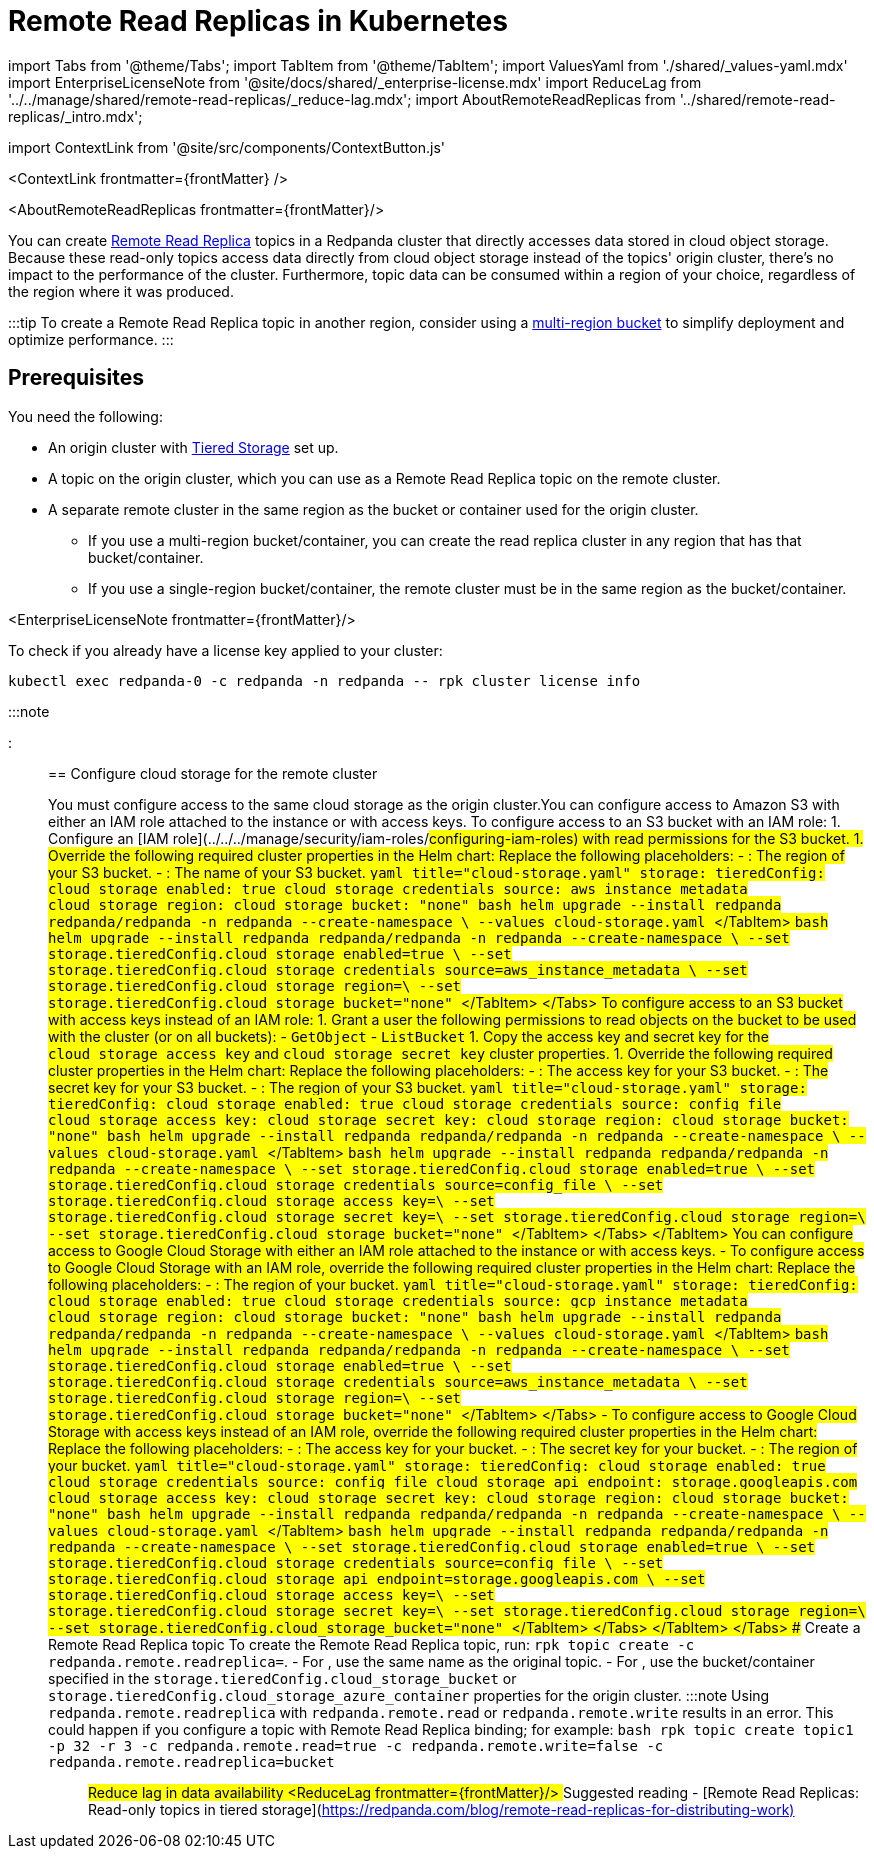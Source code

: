 = Remote Read Replicas in Kubernetes
:description: Create read-only topics (Remote Read Replica topics) that mirror topics on a different cluster.
:contextLinks: [{"name"=>"Linux", "to"=>"manage/remote-read-replicas"}, {"name"=>"Kubernetes", "to"=>"manage/kubernetes/remote-read-replicas"}]
:deployment: Kubernetes
:description: Create read-only topics (Remote Read Replica topics) that mirror topics on a different cluster.
:linkRoot: ../../../
:tags: ["Kubernetes", "Helm configuration"]

import Tabs from '@theme/Tabs';
import TabItem from '@theme/TabItem';
import ValuesYaml from './shared/_values-yaml.mdx'
import EnterpriseLicenseNote from '@site/docs/shared/_enterprise-license.mdx'
import ReduceLag from '../../manage/shared/remote-read-replicas/_reduce-lag.mdx';
import AboutRemoteReadReplicas from '../shared/remote-read-replicas/_intro.mdx';

import ContextLink from '@site/src/components/ContextButton.js'

<ContextLink frontmatter=\{frontMatter}
/>

<AboutRemoteReadReplicas frontmatter=\{frontMatter}/>

You can create xref::remote-read-replicas.adoc[Remote Read Replica] topics in a Redpanda cluster that directly accesses data stored in cloud object storage. Because these read-only topics access data directly from cloud object storage instead of the topics' origin cluster, there's no impact to the performance of the cluster. Furthermore, topic data can be consumed within a region of your choice, regardless of the region where it was produced.

:::tip
To create a Remote Read Replica topic in another region, consider using a https://aws.amazon.com/s3/features/multi-region-access-points/[multi-region bucket] to simplify deployment and optimize performance.
:::

== Prerequisites

You need the following:

* An origin cluster with xref::tiered-storage.adoc#set-up-tiered-storage[Tiered Storage] set up.
* A topic on the origin cluster, which you can use as a Remote Read Replica topic on the remote cluster.
* A separate remote cluster in the same region as the bucket or container used for the origin cluster.
 ** If you use a multi-region bucket/container, you can create the read replica cluster in any region that has that bucket/container.
 ** If you use a single-region bucket/container, the remote cluster must be in the same region as the bucket/container.

<EnterpriseLicenseNote frontmatter=\{frontMatter}/>

To check if you already have a license key applied to your cluster:

[,bash]
----
kubectl exec redpanda-0 -c redpanda -n redpanda -- rpk cluster license info
----

:::note+++<ValuesYaml path="storage.tieredConfig">++++++</ValuesYaml>+++

:::

== Configure cloud storage for the remote cluster

You must configure access to the same cloud storage as the origin cluster.+++<Tabs groupId="cloud-platform" queryString="">++++++<TabItem value="s3" label="Amazon S3" default="">+++You can configure access to Amazon S3 with either an IAM role attached to the instance or with access keys. To configure access to an S3 bucket with an IAM role: 1. Configure an [IAM role](../../../manage/security/iam-roles/#configuring-iam-roles) with read permissions for the S3 bucket. 1. Override the following required cluster properties in the Helm chart: Replace the following placeholders: - `+++<region>+++`: The region of your S3 bucket. - `+++<redpanda-bucket-name>+++`: The name of your S3 bucket. +++<Tabs groupId="helm-config" queryString="">++++++<TabItem value="values" label="--values">+++```yaml title="cloud-storage.yaml" storage: tieredConfig: cloud_storage_enabled: true cloud_storage_credentials_source: aws_instance_metadata cloud_storage_region: +++<region>+++cloud_storage_bucket: "none" ``` ```bash helm upgrade --install redpanda redpanda/redpanda -n redpanda --create-namespace \ --values cloud-storage.yaml ``` </TabItem> +++<TabItem value="flags" label="--set">+++```bash helm upgrade --install redpanda redpanda/redpanda -n redpanda --create-namespace \ --set storage.tieredConfig.cloud_storage_enabled=true \ --set storage.tieredConfig.cloud_storage_credentials_source=aws_instance_metadata \ --set storage.tieredConfig.cloud_storage_region=+++<region>+++\ --set storage.tieredConfig.cloud_storage_bucket="none" ``` </TabItem> </Tabs> To configure access to an S3 bucket with access keys instead of an IAM role: 1. Grant a user the following permissions to read objects on the bucket to be used with the cluster (or on all buckets): - `GetObject` - `ListBucket` 1. Copy the access key and secret key for the `cloud_storage_access_key` and `cloud_storage_secret_key` cluster properties. 1. Override the following required cluster properties in the Helm chart: Replace the following placeholders: - `+++<access-key>+++`: The access key for your S3 bucket. - `+++<secret-key>+++`: The secret key for your S3 bucket. - `+++<region>+++`: The region of your S3 bucket. +++<Tabs groupId="helm-config" queryString="">++++++<TabItem value="values" label="--values">+++```yaml title="cloud-storage.yaml" storage: tieredConfig: cloud_storage_enabled: true cloud_storage_credentials_source: config_file cloud_storage_access_key: +++<access-key>+++cloud_storage_secret_key: +++<secret-key>+++cloud_storage_region: +++<region>+++cloud_storage_bucket: "none" ``` ```bash helm upgrade --install redpanda redpanda/redpanda -n redpanda --create-namespace \ --values cloud-storage.yaml ``` </TabItem> +++<TabItem value="flags" label="--set">+++```bash helm upgrade --install redpanda redpanda/redpanda -n redpanda --create-namespace \ --set storage.tieredConfig.cloud_storage_enabled=true \ --set storage.tieredConfig.cloud_storage_credentials_source=config_file \ --set storage.tieredConfig.cloud_storage_access_key=+++<access-key>+++\ --set storage.tieredConfig.cloud_storage_secret_key=+++<secret-key>+++\ --set storage.tieredConfig.cloud_storage_region=+++<region>+++\ --set storage.tieredConfig.cloud_storage_bucket="none" ``` </TabItem> </Tabs> </TabItem> +++<TabItem value="gcs" label="Google Cloud Storage">+++You can configure access to Google Cloud Storage with either an IAM role attached to the instance or with access keys. - To configure access to Google Cloud Storage with an IAM role, override the following required cluster properties in the Helm chart: Replace the following placeholders: - `+++<region>+++`: The region of your bucket. +++<Tabs groupId="helm-config" queryString="">++++++<TabItem value="values" label="--values">+++```yaml title="cloud-storage.yaml" storage: tieredConfig: cloud_storage_enabled: true cloud_storage_credentials_source: gcp_instance_metadata cloud_storage_region: +++<region>+++cloud_storage_bucket: "none" ``` ```bash helm upgrade --install redpanda redpanda/redpanda -n redpanda --create-namespace \ --values cloud-storage.yaml ``` </TabItem> +++<TabItem value="flags" label="--set">+++```bash helm upgrade --install redpanda redpanda/redpanda -n redpanda --create-namespace \ --set storage.tieredConfig.cloud_storage_enabled=true \ --set storage.tieredConfig.cloud_storage_credentials_source=aws_instance_metadata \ --set storage.tieredConfig.cloud_storage_region=+++<region>+++\ --set storage.tieredConfig.cloud_storage_bucket="none" ``` </TabItem> </Tabs> - To configure access to Google Cloud Storage with access keys instead of an IAM role, override the following required cluster properties in the Helm chart: Replace the following placeholders: - `+++<access-key>+++`: The access key for your bucket. - `+++<secret-key>+++`: The secret key for your bucket. - `+++<region>+++`: The region of your bucket. +++<Tabs groupId="helm-config" queryString="">++++++<TabItem value="values" label="--values">+++```yaml title="cloud-storage.yaml" storage: tieredConfig: cloud_storage_enabled: true cloud_storage_credentials_source: config_file cloud_storage_api_endpoint: storage.googleapis.com cloud_storage_access_key: +++<access-key>+++cloud_storage_secret_key: +++<secret-key>+++cloud_storage_region: +++<region>+++cloud_storage_bucket: "none" ``` ```bash helm upgrade --install redpanda redpanda/redpanda -n redpanda --create-namespace \ --values cloud-storage.yaml ``` </TabItem> +++<TabItem value="flags" label="--set">+++```bash helm upgrade --install redpanda redpanda/redpanda -n redpanda --create-namespace \ --set storage.tieredConfig.cloud_storage_enabled=true \ --set storage.tieredConfig.cloud_storage_credentials_source=config_file \ --set storage.tieredConfig.cloud_storage_api_endpoint=storage.googleapis.com \ --set storage.tieredConfig.cloud_storage_access_key=+++<access-key>+++\ --set storage.tieredConfig.cloud_storage_secret_key=+++<secret-key>+++\ --set storage.tieredConfig.cloud_storage_region=+++<region>+++\ --set storage.tieredConfig.cloud_storage_bucket="none" ``` </TabItem> </Tabs> </TabItem> </Tabs> ## Create a Remote Read Replica topic To create the Remote Read Replica topic, run: `rpk topic create +++<topic_name>+++-c redpanda.remote.readreplica=+++<bucket_name>+++`. - For `+++<topic_name>+++`, use the same name as the original topic. - For `+++<bucket_name>+++`, use the bucket/container specified in the `storage.tieredConfig.cloud_storage_bucket` or `storage.tieredConfig.cloud_storage_azure_container` properties for the origin cluster. :::note Using `redpanda.remote.readreplica` with `redpanda.remote.read` or `redpanda.remote.write` results in an error. This could happen if you configure a topic with Remote Read Replica binding; for example: ```bash rpk topic create topic1 -p 32 -r 3 -c redpanda.remote.read=true -c redpanda.remote.write=false -c redpanda.remote.readreplica=bucket ``` ::: ## Reduce lag in data availability <ReduceLag frontmatter=\{frontMatter}/> ## Suggested reading - [Remote Read Replicas: Read-only topics in tiered storage](https://redpanda.com/blog/remote-read-replicas-for-distributing-work)+++</bucket_name>++++++</topic_name>++++++</bucket_name>++++++</topic_name>++++++</region>++++++</secret-key>++++++</access-key>++++++</TabItem>++++++</region>++++++</secret-key>++++++</access-key>++++++</TabItem>++++++</Tabs>++++++</region>++++++</secret-key>++++++</access-key>++++++</region>++++++</TabItem>++++++</region>++++++</TabItem>++++++</Tabs>++++++</region>++++++</TabItem>++++++</region>++++++</secret-key>++++++</access-key>++++++</TabItem>++++++</region>++++++</secret-key>++++++</access-key>++++++</TabItem>++++++</Tabs>++++++</region>++++++</secret-key>++++++</access-key>++++++</region>++++++</TabItem>++++++</region>++++++</TabItem>++++++</Tabs>++++++</redpanda-bucket-name>++++++</region>++++++</TabItem>++++++</Tabs>+++
